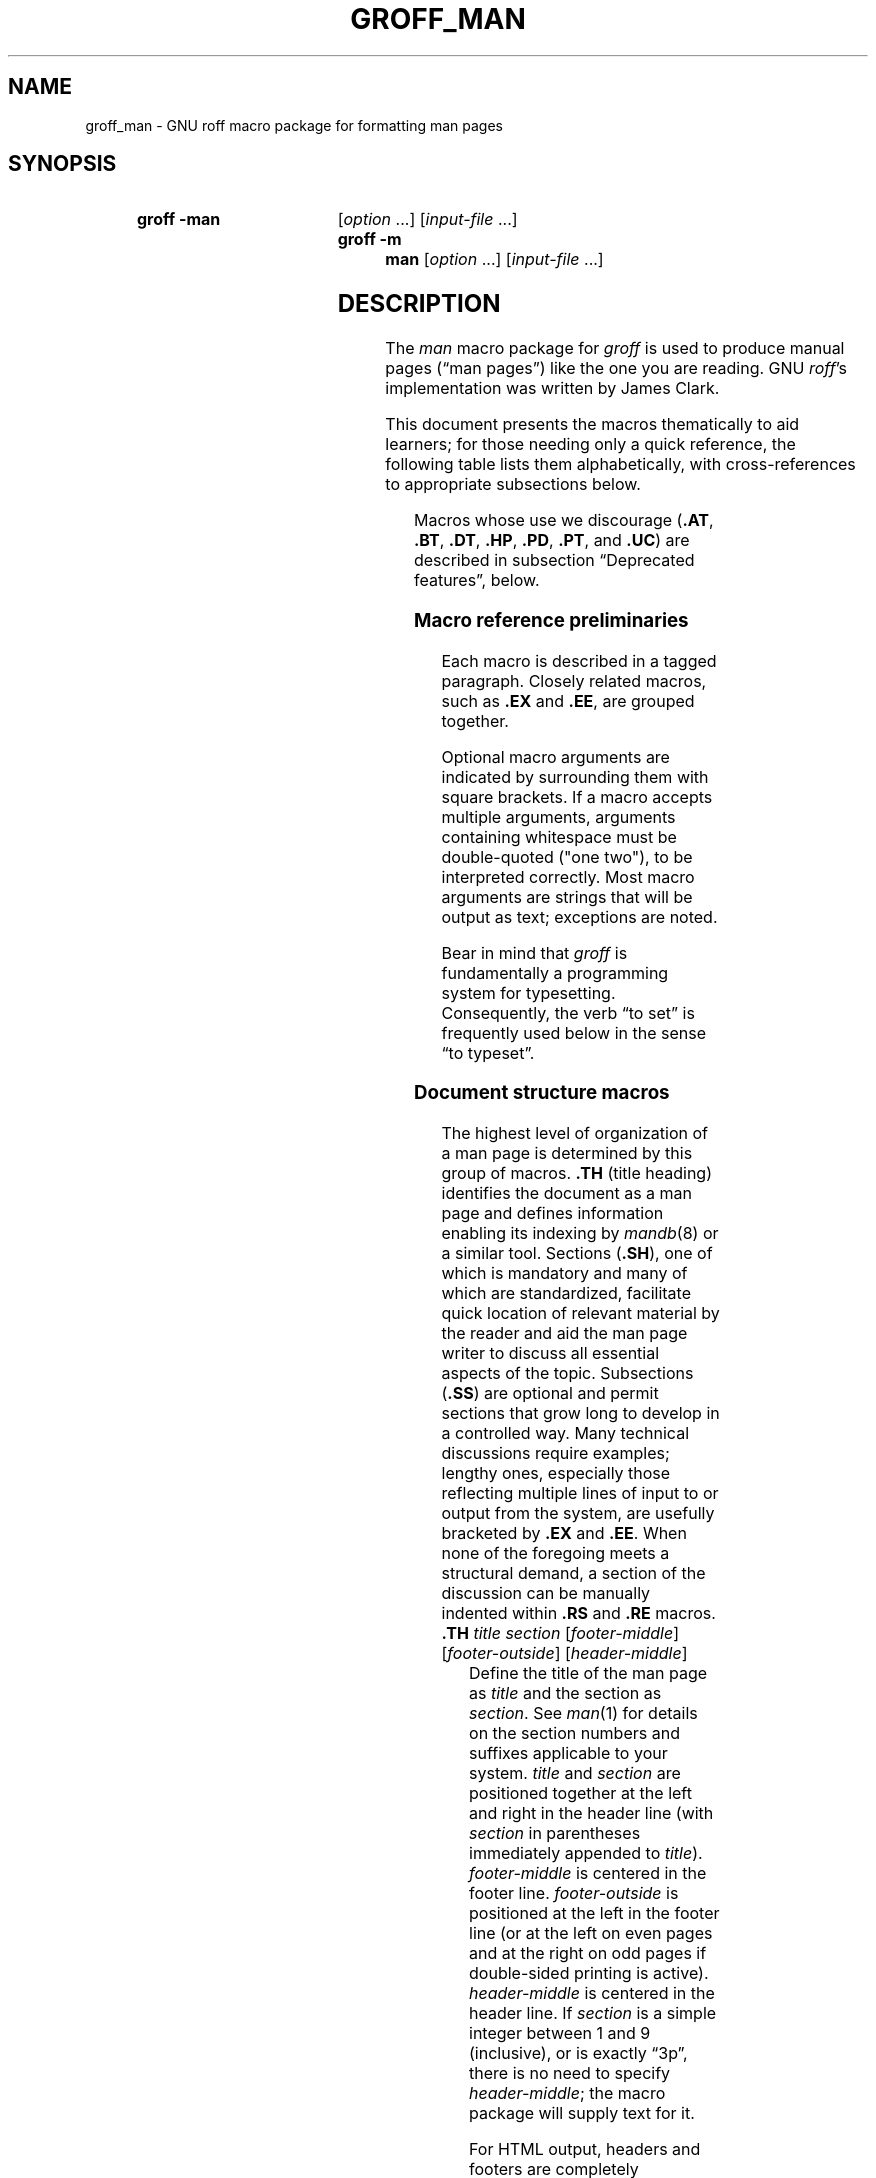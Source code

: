 '\" t
.TH GROFF_MAN @MAN7EXT@ "@MDATE@" "groff @VERSION@"
.SH NAME
groff_man \- GNU roff macro package for formatting man pages
.
.
.\" Save and disable compatibility mode (for, e.g., Solaris 10/11).
.do nr groff_man_C \n[.C]
.cp 0
.
.
.\" ====================================================================
.\" Legal Terms
.\" ====================================================================
.\"
.\" Copyright (C) 1999-2018 Free Software Foundation, Inc.
.\"
.\" Permission is granted to make and distribute verbatim copies of this
.\" manual provided the copyright notice and this permission notice are
.\" preserved on all copies.
.\"
.\" Permission is granted to copy and distribute modified versions of
.\" this manual under the conditions for verbatim copying, provided that
.\" the entire resulting derived work is distributed under the terms of
.\" a permission notice identical to this one.
.\"
.\" Permission is granted to copy and distribute translations of this
.\" manual into another language, under the above conditions for
.\" modified versions, except that this permission notice may be
.\" included in translations approved by the Free Software Foundation
.\" instead of in the original English.
.
.
.\" ====================================================================
.SH SYNOPSIS
.\" ====================================================================
.
.SY "groff \-man"
.RI [ option
\&.\|.\|.\&]
.RI [ input-file
\&.\|.\|.\&]
.SY "groff \-m man"
.RI [ option
\&.\|.\|.\&]
.RI [ input-file
\&.\|.\|.\&]
.YS
.
.
.\" ====================================================================
.SH DESCRIPTION
.\" ====================================================================
.
The
.I man
macro package for
.I groff
is used to produce manual pages
.\" We use an unbreakable space \~ here to keep the phrase intact for
.\" its introduction; in subsequent discussion, that is not important.
(\(lqman\~pages\(rq)
like the one you are reading.
.
GNU
.IR roff 's
implementation was written by James Clark.
.
.
.PP
This document presents the macros thematically to aid learners;
for those needing only a quick reference,
the following table lists them alphabetically,
with cross-references to appropriate subsections below.
.
.
.PP
.TS
l l l.
Macro	Meaning	Subsection
.T&
lB l l.
_
\&.B	Bold	Font style macros
\&.BI	Bold, italic alternating	Font style macros
\&.BR	Bold, roman alternating	Font style macros
\&.EE	Example end	Document structure macros
\&.EX	Example begin	Document structure macros
\&.I	Italic	Font style macros
\&.IB	Italic, bold alternating	Font style macros
\&.IP	Indented paragraph	Paragraph macros
\&.IR	Italic, roman alternating	Font style macros
\&.LP	(Left) paragraph	Paragraph macros
\&.ME	Mail-to end	Hyperlink and email macros
\&.MT	Mail-to start	Hyperlink and email macros
\&.OP	(Command-line) option	Command synopsis macros
\&.P	Paragraph	Paragraph macros
\&.PP	Paragraph	Paragraph macros
\&.RB	Roman, bold alternating	Font style macros
\&.RE	Relative-indent end	Document structure macros
\&.RI	Roman, italic alternating	Font style macros
\&.RS	Relative-indent start	Document structure macros
\&.SB	Small bold	Font style macros
\&.SH	Section heading	Document structure macros
\&.SM	Small	Font style macros
\&.SS	Subection heading	Document structure macros
\&.SY	Synopsis start	Command synopsis macros
\&.TH	Title heading	Document structure macros
\&.TP	Tagged paragraph	Paragraph macros
\&.TQ	Tagged paragraph continuation	Paragraph macros
\&.UE	URL end	Hyperlink and email macros
\&.UR	URL start	Hyperlink and email macros
\&.YS	Synopsis end	Command synopsis macros
.TE
.
.
.PP
Macros whose use we discourage
.RB ( .AT ,
.BR .BT ,
.BR .DT ,
.BR .HP ,
.BR .PD ,
.BR .PT ,
and
.BR .UC )
are described in subsection \(lqDeprecated features\(rq, below.
.
.
.\" ====================================================================
.SS "Macro reference preliminaries"
.\" ====================================================================
.
Each macro is described in a tagged paragraph.
.
Closely related macros,
such as
.B .EX
and
.BR .EE ,
are grouped together.
.
.
.PP
Optional macro arguments are indicated by surrounding them with square
brackets.
.
If a macro accepts multiple arguments,
arguments containing whitespace must be double-quoted ("one two"),
to be interpreted correctly.
.
Most macro arguments are strings that will be output as text;
exceptions are noted.
.
.
.PP
Bear in mind that
.I groff
is fundamentally a programming system for typesetting.
.
Consequently,
the verb \(lqto set\(rq is frequently used below in the sense \(lqto
typeset\(rq.
.
.
.\" ====================================================================
.SS "Document structure macros"
.\" ====================================================================
.
The highest level of organization of a man page is determined by this
group of macros.
.
.B .TH
(title heading) identifies the document as a man page and defines
information enabling its indexing by
.IR mandb (8)
or a similar tool.
.
.
Sections
.RB ( .SH ),
one of which is mandatory and many of which are standardized,
facilitate quick location of relevant material by the reader and aid
the man page writer to discuss all essential aspects of the topic.
.
Subsections
.RB ( .SS )
are optional and permit sections that grow long to develop in a
controlled way.
.
Many technical discussions require examples;
lengthy ones,
especially those reflecting multiple lines of input to or output from
the system,
are usefully bracketed by
.B .EX
and
.BR .EE .
.
When none of the foregoing meets a structural demand,
a section of the discussion can be manually indented within
.B .RS
and
.B .RE
macros.
.
.
.TP
.BI .TH " title section"\c
.RI " [" footer-middle ]\c
.RI " [" footer-outside ]\c
.RI " [" header-middle ]
Define the title of the man page as
.I title
and the section as
.IR section .
.
See
.IR man (1)
for details on the section numbers and suffixes applicable to your
system.
.
.I title
and
.I section
are positioned together at the left and right in the header line
(with
.I section
in parentheses immediately appended to
.IR title ).
.
.I footer-middle
is centered in the footer line.
.
.I footer-outside
is positioned at the left in the footer line (or at the left on
even pages and at the right on odd pages if double-sided printing is
active).
.
.I header-middle
is centered in the header line.
.
If
.I section
is a simple integer between 1 and\~9 (inclusive),
or is exactly \(lq3p\(rq,
there is no need to specify
.IR header-middle ;
the macro package will supply text for it.
.
.
.IP
For HTML output, headers and footers are completely suppressed.
.
.
.IP
Additionally, this macro starts a new page; the page number is reset
to\~1
(unless the
.B \-rC1
option is given on the command line).
.
This feature is intended only for formatting multiple man pages.
.
.
.IP
A man page should contain exactly one
.B .TH
call at or near the beginning of the file,
prior to any other macro calls.
.
.
.IP
By convention,
.I footer-middle
is the most recent modification date of the man page source document,
and
.I footer-outside
is the name and version or release of the project providing it.
.
.
.TP
.BR .SH " ["\c
.IR heading-text ]
Set
.I heading-text
as a section heading flush left.
.
The text following
.B .SH
up to the end of the line,
or the text on the next input line if
.B .SH
is given no arguments,
is set in bold
(or the font specified by the string register
.BR HF )
slightly larger than the base font size.
.
Additionally,
the left margin and indentation affecting subsequent text are reset to
their default values.
.
Text on input lines after
.I heading-text
is set as a normal paragraph
.RB ( .PP ).
.
.
.IP
The content of
.I heading-text
and ordering of sections has been standardized by common practice,
as has much of the layout of material within sections.
.
For example,
a section called \(lqName\(rq or \(lqNAME\(rq must exist,
must be the first section after the
.B .TH
call,
and must contain only a line of the form
.RS \" Invisibly move left margin to current .IP indent.
.RS \" Now indent further, visibly.
.IR page-topic [\c
.BR , " \&.\|.\|.\&]"
.B \e\-\ \c
.I summary-description
.RE \" Move left margin back to .IP indentation.
for a man page to be properly indexed.
.
See
.IR man (7)
for the conventions prevailing on your system.
.RE \" Move left margin back to standard position.
.
.
.TP
.BR .SS " ["\c
.IR subheading-text ]
Set
.I subheading-text
as a subsection heading indented (by default) partway between a section
heading and a normally-indented paragraph
.RB ( .PP ).
.
The text following
.B .SS
up to the end of the line,
or the text on the next input line if
.B .SS
is given no arguments,
is set in bold
(or the font specified by the string register
.BR HF )
at the base font size.
.
Additionally,
the left margin and indentation affecting subsequent text are reset to
their default values.
.
Text on input lines after
.I subheading-text
is set as a normal paragraph
.RB ( .PP ).
.
.
.TP
.B .EX
.TQ
.B .EE
Begin and end example.
.
After
.BR .EX ,
filling and hyphenation are disabled and a constant-width (monospaced)
font is selected.
.
Calling
.B .EE
enables filling and restores the previous hyphenation setting and font.
.
.
.\" BEGIN EXAMPLE (TODO: move to tutorial/style guide when we have it)
.IP
Example regions are useful for formatting code,
shell sessions,
and text file contents.
.
.
.\" END EXAMPLE (TODO: move to tutorial/style guide when we have it)
.IP
These macros are defined on many (but not all) legacy Unix systems
running classic
.IR troff .
.
To be certain your page will be portable to those systems, copy
their definitions from the
.I \%an\-ext.tmac
file of a
.I groff
installation.
.
.
.TP
.BR .RS " ["\c
.IR indent ]
Move the left margin to the right by the value
.IR indent ,
if specified,
and by a default amount otherwise;
see subsection \(lqHorizontal and vertical spacing\(rq below.
.
Calls to
.B .RS
can be nested;
each call increments by\~1 the indentation level used by
.BR .RE .
.
The indentation level prior to any
.B .RS
calls is\~1.
.
.
.TP
.BR .RE " ["\c
.IR level ]
Move the left margin back to that corresponding to indentation level
.IR level .
.
If no argument is given, move the left margin one level back.
.
.
.\" ====================================================================
.SS "Paragraph macros"
.\" ====================================================================
.
A typical paragraph
.RB ( .PP )
is set at the current left margin,
which by default is indented from the left margin of the output device.
.
In man pages and other technical literature,
definition lists are frequently encountered;
these can be set as \(lqtagged paragraphs\(rq
.RB ( .TP
and
.BR .TQ ),
which have one or more leading tags followed by a paragraph that has an
additional left indent.
.
The indented paragraph
.RB ( .IP )
macro is useful to continue the indented content of a narrative started
with
.BR .TP ,
or to present an itemized or ordered list.
.
.
.TP
.B .LP
.TQ
.B .PP
.TQ
.B .P
Begin a new paragraph;
these macros are synonymous.
.
They break the output line at the current position,
followed by a vertical space downward by a default amount
(which can be changed by the deprecated
.B .PD
macro).
.
The font size and style are reset to defaults;
see subsection \(lqFont style macros\(rq below.
.
Finally, the left margin and indentation are reset to default values.
.
.
.TP
.BR .TP " ["\c
.IR indent ]
Set a tagged, indented paragraph.
.
The input line following this macro,
known as the
.IR tag ,
is printed at the current left margin.
.
Subsequent text is indented by
.IR indent ,
if specified,
and by a default amount otherwise;
see subsection \(lqHorizontal and vertical spacing\(rq below.
.
.
.IP
If the tag is not as wide as the indentation,
the paragraph starts on the same line as the tag,
at the applicable indentation,
and continues on the following lines.
.
Otherwise,
the descriptive part of the paragraph begins on the line following the
tag,
entirely indented.
.
The line containing the tag can include a macro call,
for instance to set the tag in bold with
.BR .B .
.
.
.IP
.B .TP
was used to write the first paragraph of this description of
.BR .TP ,
and
.B .IP
the subsequent ones.
.
.
.TP
.B .TQ
Set an additional tag for a paragraph tagged with
.BR .TP .
.
The pending output line is broken.
.
The tag on the input line following this macro and subsequent lines are
handled as with
.BR .TP .
.
.
.IP
This macro is not defined on legacy Unix systems running classic
.IR troff .
.
To be certain your page will be portable to those systems,
copy its definition from the
.I \%an\-ext.tmac
file of a
.I groff
installation.
.
.
.IP
The descriptions of
.BR .LP ,
.BR .PP ,
and
.B .P
above were written using
.B .TP
and
.BR .TQ .
.
.
.TP
.BR .IP " ["\c
.IR tag "] "\c
.RI [ indent ]
Set an indented paragraph with an optional tag.
.
The
.I tag
and
.I indent
arguments,
if present,
are handled as with
.BR .TP ,
with the exception that the
.I tag
argument to
.B .IP
cannot include a macro call.
.
.
.\" BEGIN EXAMPLE (TODO: move to tutorial/style guide when we have it)
.IP
Two convenient use cases for
.B .IP
are
.
.
.RS \" Invisibly move left margin to current .IP indent.
.RS \" Now indent further, visibly.
.IP (1) 4n
to start a new paragraph with the same indentation as the previous
.B .IP
or
.B .TP
paragraph,
if no
.I indent
argument is given;
and
.
.
.IP (2)
to set a paragraph with a short
.I tag
that is not semantically important,
such as a bullet (\(bu)\(emobtained with the \(oq\e(bu\(cq character
escape\(emor list enumerator,
as seen in this very paragraph.
.RE \" Move left margin back to .IP indentation.
.RE \" Move left margin back to standard position.
.
.
.\" END EXAMPLE (TODO: move to tutorial/style guide when we have it)
.\" ====================================================================
.SS "Command synopsis macros"
.\" ====================================================================
.
Command synopses are a staple of section\~1 and\~8 man pages.
.
These macros aid you to construct one that has the classical Unix
appearance.
.
Furthermore,
some tools are able to interpret these macros semantically and treat
them appropriately for localization and/or presentation.
.
A command synopsis is wrapped in
.BR .SY / .YS
calls,
with command-line options of some formats indicated by
.BR .OP .
.
.
.PP
These macros are not defined on legacy Unix systems running classic
.IR troff .
.
To be certain your page will be portable to those systems, copy
their definitions from the
.I \%an\-ext.tmac
file of a
.I groff
installation.
.
.
.TP
.BI .SY " command"
Begin synopsis.
.
Hyphenation is turned off.
.
The
.I command
argument is set in bold.
.
The output line is filled as normal,
but if a break is required,
subsequent output lines are indented by the width of
.I command
plus a space.
.
.
.TP
.BI .OP " option-name"\/\c
.RI " [" option-argument ]
Indicate an optional command parameter called
.IR option-name ,
which is set in bold.
.
If the option takes an argument, specify
.I option-argument
using a noun, abbreviation, or hyphenated noun phrase.
.
If present,
.I option-argument
is preceded by a space and set in italics.
.
Square brackets (in roman) surround both arguments.
.
.
.TP
.B .YS
End synopsis.
.
Restore indentation and hyphenation to previous values.
.
.
.PP
Multiple
.B .SY/.YS
blocks can be specified,
for instance to distinguish differing modes of operation of a complex
command like
.IR tar (1);
each will be separated by a paragraph space.
.
.
.PP
.B .SY
can also be repeated multiple times before a closing
.BR .YS ,
which is useful to indicate synonymous ways of invoking a particular
mode of operation.
.
.
.\" BEGIN EXAMPLE (TODO: move to tutorial/style guide when we have it)
.PP
For example,
.
.
.IP
.\" from src/roff/groff/groff.1.man
.EX
\&.SY groff
\&.OP \e\-abcegiklpstzCEGNRSUVXZ
\&.OP \e\-d cs
\&.OP \e\-f fam
\&.OP \e\-F dir
\&.OP \e\-I dir
\&.OP \e\-K arg
\&.OP \e\-L arg
\&.OP \e\-m name
\&.OP \e\-M dir
\&.OP \e\-n num
\&.OP \e\-o list
\&.OP \e\-P arg
\&.OP \e\-r cn
\&.OP \e\-T dev
\&.OP \e\-w name
\&.OP \e\-W name
\&.RI [ file
\e&.\e|.\e|.\e&]
\&.YS
\&.
\&.SY groff
\&.B \e\-h
\&.SY groff
\&.B \e\-\e\-help
\&.YS
.
.
.IP

.EE
.
.
.PP
produces the following output.
.
.
.RS
.PP
.SY groff
.OP \-abcegiklpstzCEGNRSUVXZ
.OP \-d cs
.OP \-f fam
.OP \-F dir
.OP \-I dir
.OP \-K arg
.OP \-L arg
.OP \-m name
.OP \-M dir
.OP \-n num
.OP \-o list
.OP \-P arg
.OP \-r cn
.OP \-T dev
.OP \-w name
.OP \-W name
.RI [ file
\&.\|.\|.\&]
.YS
.
.SY groff
.B \-h
.SY groff
.B \-\-help
.YS
.RE
.
.
.PP
Several features of the above example are of note.
.\" END EXAMPLE (TODO: move to tutorial/style guide when we have it)
.\" TODO: Some of the normative discussion below can go there, too.
.
.
.IP \(bu
The empty request (.),
which does nothing,
is used for vertical spacing in the input file for readability by the
document maintainer.
.
Do not put empty lines in a
.I roff
source document.
.
.
.IP \(bu
The command and option names are presented in
.B bold
to cue the user that they should be input literally.
.
.
.IP \(bu
Option dashes are specified with the \(oq\e\-\(cq escape sequence;
this is an important practice to make them clearly visible and to
facilitate cut-and-paste from the rendered man page to a shell prompt or
text file.
.
.
.IP \(bu
Option arguments and command operands are presented in
.I italics
(underlined on some output devices, such as terminals and emulators),
to cue the user that they must be replaced with appropriate text.
.
.
.IP \(bu
Symbols that are neither to be typed literally nor simply replaced
appear in the roman style;
brackets surround optional arguments,
and an ellipsis indicates that the previous syntactical element may be
repeated arbitrarily.
.
.
.IP
Some man pages use a brace-and-pipe notation such as
.RB \(lq{ \-\-diff | \-\-compare }\(rq
to indicate that one and only one of the \(oq|\(cq-separated items
within the braces must be input.
.
If this braced construct is furthermore surrounded by square brackets,
it means that at most one of the items is accepted.
.
.
.IP
Authors of man pages should note the use of the zero-width space
escape sequence \(oq\e&\(cq on both sides of the ellipsis;
this is a good practice to avoid surprises in the event the ellipsis
gets refilled in your text editor.
.
See \(lqPortability\(rq, below.
.
The morbidly curious may consult
.IR groff (7)
regarding the narrow-space escape sequence \(oq\e|\(cq.
.
.
.\" ====================================================================
.SS "Hyperlink and email macros"
.\" ====================================================================
.
Email addresses are bracketed with
.BR .MT / .ME
and URL hyperlinks with
.BR .UR / .UE .
.
.
.PP
These macros are not defined on legacy Unix systems running classic
.IR troff .
.
To be certain your page will be portable to those systems, copy
their definitions from the
.I \%an\-ext.tmac
file of a
.I groff
installation.
.
.
.TP
.BI .MT " address"
.TQ
.BR .ME " ["\c
.IR punctuation ]
Identify
.I address
as an RFC 6068
.I addr-spec
for a \(lqmailto:\(rq URI with the text between the two macro
calls as the link text.
.
A
.I punctuation
argument to
.B .ME
is placed at the end of the link text without intervening space.
.
Note that
.I address
may not be visible in the output text,
particularly if the man page is being viewed as HTML.
.
On a device that is not a browser,
.I address
is set in angle brackets after the link text and before
.IR punctuation .
.
.
.\" BEGIN EXAMPLE (TODO: move to tutorial/style guide when we have it)
.IP
When rendered by
.I groff
to a TTY or PostScript output device,
.RS
.IP
.EX
Contact
\&.MT fred.foonly@\e:fubar.net
Fred Foonly
\&.ME
for more information.
.EE
.RE
.
.
.IP
displays as: \(lqContact Fred Foonly
\(lafred.foonly@\:fubar.net\(ra for more information.\(rq.
.
.
.IP
The use of \(oq\e:\(cq to insert hyphenless discretionary breaks is a
.I groff
extension and can be omitted.
.
.
.\" END EXAMPLE (TODO: move to tutorial/style guide when we have it)
.TP
.BI .UR " URL"
.TQ
.BR .UE " ["\c
.IR punctuation ]
Identify
.I URL
as an RFC 3986 URI hyperlink with the text between the two macro calls
as the link text.
.
A
.I punctuation
argument to
.B .UE
is placed at the end of the link text without intervening space.
.
Note that
.I URL
may not be visible in the output text,
particularly if the man page is being viewed as HTML.
.
On a device that is not a browser,
.I URL
is set in angle brackets after the link text and before
.IR punctuation .
.
.
.\" BEGIN EXAMPLE (TODO: move to tutorial/style guide when we have it)
.IP
When rendered by
.I groff
to a TTY or PostScript output device,
.RS
.IP
.EX
The GNU Project of the Free Software Foundation hosts the
\&.UR https://\e:www.gnu.org/\e:software/\e:groff/
Groff home page
\&.UE .
.EE
.RE
.
.
.IP
displays as: \(lqThe GNU Project of the Free Software Foundation hosts
the Groff home page
\(lahttps://\:www.gnu.org/\:software/\:groff/\(ra.\(rq.
.
.
.IP
The use of \(oq\e:\(cq to insert hyphenless discretionary breaks is a
.I groff
extension and can be omitted.
.
.
.\" END EXAMPLE (TODO: move to tutorial/style guide when we have it)
.\" ====================================================================
.SS "Font style macros"
.\" ====================================================================
.
The
.I man
macro package is limited in its font styling options,
offering only
.BR bold \~( .B ),
.I italic\c
.RB \~( .I ),
and roman (the default).
.
Italic text is usually set underscored instead on terminals and other
classical
.IR nroff -style
output devices.
.
The
.B .SM
and
.B .SB
macros set text in roman or bold, respectively, at a smaller point size;
these differ visually from regular-sized roman or bold text only on
.IR troff -style
output devices.
.
The foregoing macros cause word breaks before and after their arguments,
but it is often necessary to set text in different styles without
intervening whitespace.
.
The macros
.BR .BI ,
.BR .BR ,
.BR .IB ,
.BR .IR ,
.BR .RB ,
and
.BR .RI ,
where \(oqB\(cq, \(oqI\(cq, and \(oqR\(cq indicate bold, italic, and
roman, respectively,
set their odd- and even-numbered arguments in alternating styles,
with no whitespace separating them.
.
.
.PP
Because font styles are presentational rather than semantic,
conflicting traditions have arisen regarding which font styles should be
used to mark file or path names,
environment variables,
in-line literals,
and even man page cross-references.
.
.
.PP
The default font size and family (for
.I troff
output devices)
is 10-point Times.
.
The default style is roman.
.
.
.TP
.BR .B \~[\c
.IR text ]
Set
.I text
in bold.
.
If the macro is given no arguments,
the text of the next input line is set in bold.
.
.
.\" BEGIN USAGE (TODO: move to tutorial/style guide when we have it)
.IP
Use bold
for literal portions of syntax synopses,
for command-line options in running text,
and for literals that are major topics of the subject under discussion;
for example,
this page uses bold for macro and register names.
.
In
.BR .EX / .EE
examples of interactive I/O (such as a shell session),
set only the user-typed input in bold.
.
.
.
.\" END USAGE (TODO: move to tutorial/style guide when we have it)
.TP
.BR .I \~[\c
.IR text ]
Set
.I text
in italics.
.
If the macro is given no arguments,
the text of the next input line is set in italics.
.
.
.\" BEGIN USAGE (TODO: move to tutorial/style guide when we have it)
.IP
Use italics
for file and path names,
for environment variables,
for enumeration or preprocessor constants in C,
for variable (user-determined) portions of syntax synopses,
for the first occurrence only of a technical concept being introduced,
for names of works of software
(including commands and functions,
.\" The following is an interesting exception that seems to have arisen
.\" organically and nearly universally.
but excluding names of operating systems or their kernels),
and anywhere a parameter requiring replacement by the user is
encountered.
.
An exception involves variable text in a context that is already marked
up in italics,
such as file or path names with variable components;
in such cases,
follow the convention of mathematical typography:
set the file or path name in italics as usual
(see
.B .IR
below),
but use roman for the variable part,
and italics again in running roman text when referring to the variable
material.
.
.
.\" END USAGE (TODO: move to tutorial/style guide when we have it)
.TP
.BR .SM \~[\c
.IR text ]
Set
.I text
one point size smaller than the default size.
.
If the macro is given no arguments,
the text of the next input line is set smaller.
.
.
.IP
.IR Note :
.IR nroff -style
output devices,
such as terminals,
will render
.I text
at the normal font size instead.
.
Do not rely upon
.B .SM
to communicate semantic information distinct from using roman style at
the normal size;
it will be hidden from readers using such devices.
.
.
.TP
.BR .SB \~[\c
.IR text ]
Set
.I text
in bold,
one point size smaller than the default size.
.
If the macro is given no arguments,
the text of the next input line is set smaller and in bold.
.
.
.IP
.IR Note :
.IR nroff -style
output devices,
such as terminals,
will render
.I text
in bold at the normal font size instead.
.
Do not rely upon
.B .SB
to communicate semantic information distinct from using bold style at
the normal size;
it will be hidden from readers using such devices.
.
.
.\" BEGIN USAGE (TODO: move to tutorial/style guide when we have it)
.PP
Note what is
.I not
prescribed for setting in bold or italics above:
elements of \(lqsynopsis language\(rq such as ellipses and brackets
around options;
proper names and adjectives;
titles of anything other than works of literature or software;
identifiers for standards documents or technical reports such as
CSTR\~#54,
RFC\~1918,
Unicode\~11.0,
or
POSIX.1-2017;
acronyms;
and occurrences after the first of a technical term or piece of jargon.
.
Again,
the names of operating systems and their kernels are,
by practically universal convention,
set in roman.
.
.
.PP
Be frugal with the use of italics for emphasis,
and particularly with the use of bold.
.
Brief runs of literal text,
such as references to individual characters or short strings,
including section and subsection headings of man pages,
are suitable objects for quotation;
see the
\(oq\e(lq\(cq,
\(oq\e(rq\(cq,
\(oq\e(oq\(cq,
and
\(oq\e(cq\(cq
escapes in subsection \(lqPortability\(rq below.
.
.
.\" END USAGE (TODO: move to tutorial/style guide when we have it)
.PP
Unlike the above font style macros,
the font alternation macros below accept only arguments on the same
line as the macro call.
.
If whitespace is required within one of the arguments,
first consider whether the same result could be achieved with as much
clarity by using the single-style macros on separate input lines.
.
When it cannot,
double-quote an argument with one or more embedded space characters.
.
Setting all three different styles within one whitespace-delimited word
presents challenges;
it is possible with the \(oq\ec\(cq and/or \(oq\ef\(cq escapes,
but see subsection \(lqPortability\(rq below for caveats.
.
.
.TP
.BI .BI " bold-text italic-text"\c
\~\&.\|.\|.\&
Set each argument in bold and italics, alternately.
.
.
.\" BEGIN EXAMPLE (TODO: move to tutorial/style guide when we have it)
.RS
.IP
.\" from src/roff/troff/troff.1.man
.EX
\&.BI \e\-r name = n
.EE
.RE
.
.
.\" END EXAMPLE (TODO: move to tutorial/style guide when we have it)
.TP
.BI .BR " bold-text roman-text"\c
\~\&.\|.\|.\&
Set each argument in bold and roman, alternately.
.
.
.\" BEGIN EXAMPLE (TODO: move to tutorial/style guide when we have it)
.RS
.IP
.\" from tmac/groff_ms.7.man
.EX
Any such change becomes effective with the first use of
\&.BR .NH ,
\&.I after
the new alias is defined.
.EE
.RE
.
.
.\" END EXAMPLE (TODO: move to tutorial/style guide when we have it)
.TP
.BI .IB " italic-text bold-text"\c
\~\&.\|.\|.\&
Set each argument in italics and bold, alternately.
.
.
.\" BEGIN EXAMPLE (TODO: move to tutorial/style guide when we have it)
.RS
.IP
.\" from man/groff_tmac.5.man
.EX
All macro package files must be named
\&.IB name .tmac
to fully use the
\&.I tmac
mechanism.
.EE
.RE
.
.
.\" END EXAMPLE (TODO: move to tutorial/style guide when we have it)
.TP
.BI .IR " italic-text roman-text"\c
\~\&.\|.\|.\&
Set each argument in italics and roman, alternately.
.
.
.\" BEGIN EXAMPLE (TODO: move to tutorial/style guide when we have it)
.RS
.IP
.\" from man/groff_out.5.man
.EX
This is the first command of the
\&.IR prologue .
.EE
.RE
.
.
.\" END EXAMPLE (TODO: move to tutorial/style guide when we have it)
.TP
.BI .RB " roman-text bold-text"\c
\~\&.\|.\|.\&
Set each argument in roman and bold, alternately.
.
.
.\" BEGIN EXAMPLE (TODO: move to tutorial/style guide when we have it)
.RS
.IP
.\" from src/preproc/eqn/eqn.1.man
.EX
Also, the statement
\&.RB \e(oq "delim on" \e(cq
is not handled specially.
.RE
.EE
.
.
.\" END EXAMPLE (TODO: move to tutorial/style guide when we have it)
.TP
.BI .RI " roman-text italic-text"\c
\~\&.\|.\|.\&
Set each argument in roman and italics, alternately.
.
.
.\" BEGIN EXAMPLE (TODO: move to tutorial/style guide when we have it)
.RS
.IP
.\" from contrib/mm/groff_mm.7.man
.EX
\&.RI [ file
\e&.\e|.\e|.\e&]
.EE
.RE
.
.
.\" END EXAMPLE (TODO: move to tutorial/style guide when we have it)
.\" ====================================================================
.SS "Horizontal and vertical spacing"
.\" ====================================================================
.
The
.I indent
argument accepted by
.BR .RS ,
.BR .IP ,
.BR .TP ,
and the deprecated
.B .HP
is a number plus an optional scaling indicator.
.
If no scaling indicator is given,
the
.I man
package assumes \(oqn\(cq;
that is,
the width of a letter \(lqn\(rq in the font current when the macro is
called.
.
See section \(lqNumerical Expressions\(rq in
.IR groff (7)
for further details.
.
An indent specified in a call to
.BR .IP ,
.BR .TP ,
or the deprecated
.B .HP
persists until
(1) another of these macros is called with an explicit indent
argument,
or (2)
.BR .SH ,
.BR .SS ,
or
.B .PP
or its synonyms is called;
these clear the indent entirely.
.
.
.PP
Indents set by
.B .RS
move the left margin and persist until
.BR .RS ,
.BR .RE ,
.BR .SH ,
or
.B .SS
is called.
.
.
The default indentation,
exhibited by ordinary
.B .PP
paragraphs not within an
.BR .RS / .RE
relative indent,
is 7.2n in
.I troff
mode and 7n in
.I nroff
mode.
.
The HTML output device is an exception;
it ignores indentation completely.
.
This same indentation is used again (additively) for the defaults of
.BR .IP ,
.BR .TP ,
.BR .RS ,
and the deprecated
.BR .HP .
.
Section headings
.RB ( .SH )
are set flush with the left margin of the output device,
and subsection headings
.RB ( .SS )
are indented 3n.
.
.
.PP
Resist the temptation to mock up tabular or multi-column output with
ASCII tab characters or the indentation arguments to
.BR .IP ,
.BR .TP ,
.BR .RS ,
or the deprecated
.BR .HP ;
the result may not render comprehensibly on an output device you fail to
check,
or which is developed in the future.
.
The table preprocessor
.IR @g@tbl (@MAN1EXT@)
can likely meet your needs.
.
.
.PP
The following macros cause a line break with the
insertion of vertical space:
.BR .SH ,
.BR .SS ,
.BR .TP ,
.BR .TQ ,
.B .PP
(and its synonyms),
.BR .IP ,
and the deprecated
.BR .HP .
.
The default inter-section and inter-paragraph spacing is 1\~line in
.I nroff
mode,
and 0.4v in
.I troff
mode.
.
(The deprecated macro
.B .PD
can change this vertical spacing,
but its use is discouraged.)
.
The macros
.BR .RS ,
.BR .RE ,
.BR .EX ,
and
.B .EE
also cause a break but no insertion of vertical space.
.
.
.\" ====================================================================
.SS "Number registers"
.\" ====================================================================
.
Number registers are described in section \(lqOptions\(rq below.
.
.
.\" ====================================================================
.SS "String registers"
.\" ====================================================================
.
The following strings are defined.
.
.
.TP
.B \e*R
expands to the character escape for the \(lqregistered sign\(rq glyph,
\(oq\e(rg\(cq,
if available,
and \(lq(Reg.)\(rq otherwise.
.
.
.
.TP
.B \e*S
expands to an escape setting the font size to the document default.
.
.
.TP
.B \e*(HF
expands to the font identifier used to print headings and subheadings.
.
The default is \(oqB\(cq.
.
.
.TP
.B \e*(lq
.TQ
.B \e*(rq
expand to the character escapes for left and right double-quotation
marks,
\(oq\e(lq\(cq and \(oq\e(rq\(cq, respectively.
.
.
.TP
.B \e*(Tm
expands to the character escape for the \(lqtrade mark sign\(rq glyph,
\(oq\e(tm\(cq,
if available,
and \(lq(TM)\(rq otherwise.
.
.
.\" ====================================================================
.SS "Interaction with preprocessors"
.\" ====================================================================
.
When a preprocessor like
.I @g@tbl
or
.I @g@eqn
is needed,
a hint can be given to the man page formatter by making the first line
of a man page look like this:
.
.
.PP
.RS
.BI "\(aq\e\(dq " word
.RE
.
.
.PP
Note that the line starts with an apostrophe (\(aq),
not a dot,
and that a single space character follows the double quote.
The
.I word
consists of one letter for each needed preprocessor:
\(oqe\(cq for
.IR @g@eqn ,
\(oqr\(cq for
.IR @g@refer ,
and
\(oqt\(cq for
.IR @g@tbl .
.
Modern implementations of the
.I man
program interpret this first line and automatically call the right
preprocessor(s).
.
.
.PP
The usual
.I tbl
and
.I eqn
macros for table and equation inclusion,
.BR .TS ,
.BR .T& ,
.BR .TE ,
.BR .EQ ,
and
.BR .EN ,
may be used freely.
.
Note that
.I nroff
output devices are extremely limited in presentation of mathematical
equations.
.
.
.\" TODO BEGIN: move subsection to tutorial/style guide when we have it
.\" ====================================================================
.SS Portability
.\" ====================================================================
.
The two major syntactical categories of
.I roff
languages are requests and escapes.
.
Since the
.I man
macros are implemented in terms of
.I groff
requests and escapes,
one can,
in principle,
supplement the functionality of
.I man
with these lower-level elements where necessary.
.
.
.PP
Note,
however,
that using raw
.I groff
requests is likely to make your page render poorly on the class of
viewers that transform it to HTML.
.
Some requests make implicit assumptions about things like character
and page sizes that may not hold in an HTML environment;
also,
many of these viewers don't interpret the full
.I groff
vocabulary,
a problem that can lead to portions of your text being silently dropped.
.
.
.PP
For portability to modern viewers,
it is best to write your page entirely with the macros described in this
page
(except for the ones identified as deprecated,
which should be avoided).
.
The macros we have described as extensions
.RB ( .EX / .EE ,
.BR .SY / .OP / .YS ,
.BR .UR / .UE ,
and
.BR .MT / .ME )
should be used with caution, as they may not yet be built in to
some viewer that is important to your audience.
.
If in doubt, copy the implementation into your page\(emafter the
.B .TH
call and the \(lqName\(rq section,
to accommodate timid
.I mandb
implementations.
.
.
.PP
Similar caveats apply to escapes.
.
Some escape sequences are however required for correct typesetting
even in man pages and usually do not cause portability problems:
.
.
.TP
.B \e\(dq
Comment.
.
Everything after the double-quote to the end of the input line is
ignored.
.
Whole-line comments are frequently placed immediately after the empty
request \(oq.\(cq.
.
.
.TP
.BI \e newline
Join the next input line to the current one.
.
Except for the update of the input line counter (used for diagnostic
messages and related purposes),
a series of lines ending in backslash-newline is transparent to
.IR groff .
.
Use this escape to break excessively input long lines for document
maintenance.
.
.
.TP
.B \e\(ti
Adjustable, non-breaking space character.
.
Use this escape to prevent a break inside a short phrase or between a
numerical quantity and its corresponding unit(s).
.
.
.RS
.IP
.EX
Before starting the motor, set the output speed to\e\(ti1.
There are 1,024\e\(tibytes in 1\e\(tikiB.
CSTR\e\(ti#8 documents the B language.
.EE
.RE
.
.
.TP
.B \e&
Zero-width space.
.
Append to an input line to prevent an end-of-sentence punctuation
sequence from being recognized as such, or insert at the beginning of an
input line to prevent a dot or apostrophe from being interpreted as the
beginning of a
.I roff
request.
.
.
.TP
.B \e(aq
ASCII apostrophe.
.
Use for syntax elements of programming languages because some
output devices might replace unescaped apostrophes with right single
quotation marks.
.
.
.TP
.B \e(oq
Opening single quotation mark.
.
.TQ
.B \e(cq
Closing single quotation mark.
.
.
.IP
Use these for paired directional single quotes, \(oqlike this\(cq.
.
.
.TP
.B \e(dq
ASCII double-quote.
.
Sometimes needed after macro calls to prevent the interpretation of the
ASCII quotation mark character \(oq\(dq\(cq as the beginning or end
of a macro argument.
.
.
.TP
.B \e(lq
Left double quotation mark.
.
.TQ
.B \e(rq
Right double quotation mark.
.
.
.IP
Use these for paired directional double quotes, \(lqlike this\(rq.
.
.
.TP
.B \e(em
Em-dash.
.
Use for an interruption in a sentence\(emsuch as this one.
.
.
.TP
.B \e(en
En-dash.
.
Use to separate the two ends of a range,
in particular between numbers,
for example: the digits 1\(en9.
.
.
.TP
.B \e(ga
ASCII grave accent.
.
Use for syntax elements of programming languages,
for example shell command substitutions,
because some output devices might replace unescaped grave accents with
left single quotation marks.
.
.
.TP
.B \e(ha
ASCII circumflex accent.
.
Use for syntax elements of programming languages because some output
devices might replace unescaped circumflex accents with non-ASCII glyphs
like the Unicode U+02C6 modifier letter circumflex.
.
.
.TP
.B \e(ti
ASCII tilde.
.
Use for syntax elements of programming languages because some output
devices might replace unescaped tildes with non-ASCII glyphs like the
Unicode U+02DC small tilde.
.
.
.TP
.B \e\-
Minus sign.
.
Also use this to display syntax elements that require the ASCII
hyphen-minus character,
for example command-line options and C language operators.
.
The unescaped \(oq\-\(cq input character is not appropriate for
these cases because it may render as a hyphen on some output devices.
.
.
.TP
.B \ec
.
If this escape sequence occurs at the end of an input line, no white
space is inserted between the last glyph on it and the first glyph
resulting from the next input line.
.
This is occasionally useful when three different fonts are needed
in a single word.
.
.
.RS
.IP
.\" contrib/pdfmark/pdfroff.1.man
.EX
Normally, the final output file should be named
\&.IB file .pdf\ec
\e&.
.EE
.RE
.
.
.IP
Note that when using this trick with the
.B .BI
or
.B .RI
macros, you will need to manually add an italic correction escape
\(oq\e/\(cq before the \(oq\ec\(cq due to way macros expand their
arguments.
.
.
.RS
.IP
.\" from contrib/mom/groff_mom.7.man
.EX
Files processed with
\&.B groff \e\-mom
(or
\&.BI "\e\-m " mom\e/\ec
) produce PostScript output by default.
.EE
.RE
.
.
.IP
Alternatively,
and perhaps with better portability,
the \(oq\ef\(cq font escape sequence can be used;
see below.
.
Using \(oq\ec\(cq to include the output from more than one input line
into the next-line argument of a
.B .TP
macro will render incorrectly with
.I groff
1.22.3,
.I mandoc
1.14.1,
older versions of these programs,
and perhaps with some other formatters.
.
.
.TP
.B \ee
Widely used in man pages to represent a backslash output glyph.
.
It works reliably as long as the
.B .ec
request is not used,
which should never happen in man pages,
and it is slightly more portable than the more exact \(oq\e(rs\(cq
(\(lqreverse solidus\(rq) escape sequence.
.
.
.TP
.BR \efB ,\  \efI ,\  \efR ,\  \efP
Switch to bold, italic, roman, or back to the previous font,
respectively.
.
Either these or \(oq\ec\(cq is needed when three different fonts are
required in a single whitespace-delimited word.
.
.
.RS
.IP
.\" second example from contrib/pdfmark/pdfroff.1.man
.EX
\&.RB [ \e\-\e\-reference\e\-dictionary=\efI\e,name\e/\efP ]
.IP
\&.RB [ \e\-\e\-reference\e\-dictionary=\ec
\&.IR name ]
.EE
.RE
.
.
.IP
Font escapes may be more portable than \(oq\ec\(cq.
.
As shown above,
it is up to you to account for italic corrections with \(oq\e/\(cq and
\(oq\e,\(cq, which are themselves
.I groff
extensions,
if desired and if supported by your implementation.
.
.
.IP
Note that
\(oq\efP\(cq reliably returns to the style in use immediately preceding
the previous \(oq\ef\(cq escape only if no
sectioning,
paragraph,
or font face macro calls have intervened.
.
.
.IP
As long as only two fonts are needed in any single whitespace-delimited
word,
font alternation macros like
.B .BI
usually result in more readable source code than \(oq\ef\(cq escapes do.
.
.
.PP
For maximum portability, escape sequences and special characters
not listed above are better avoided in man pages.
.
.
.\" TODO END: move subsection to tutorial/style guide when we have it
.\" ====================================================================
.SS "Deprecated features"
.\" ====================================================================
.
Use of the following is discouraged.
.
.
.TP
.BR .AT " ["\c
.IR system " [" release ]]
Alter the footer for use with AT&T man pages,
overriding any definition of the
.I footer-outside
argument to
.BR .TH .
.
This macro exists only for compatibility; don't use it.
.
.
.IP
The first argument
.I system
can be:
.
.
.RS \" Invisibly move left margin to current .IP indent.
.RS \" Now indent further, visibly.
.TP
3
7th edition
.I (default)
.
.
.TP
4
System III
.
.
.TP
5
System V
.RE \" Move left margin back to .IP indentation.
.RE \" Move left margin back to standard position.
.
.
.IP
The optional second argument
.I release
specifies the release number,
such as in \(lqSystem V Release 3\(rq.
.
.
.TP
.B .BT
Set the page footer.
.
Redefine this macro to get control of the footer.
.
.
.TP
.B .DT
Set tabs every 0.5\~inches.
.
Since this macro is always called during a
.B .TH
macro, it makes sense to call it only if the tab positions have been
changed.
.
.
.IP
Use of this presentation-level macro is deprecated.
.
It translates poorly to HTML, under which exact whitespace control
and tabbing are not readily available.
.
Thus, information or distinctions that you use
.B .DT
to express are likely to be lost.
.
If you feel tempted to use it, you should probably be composing a
table using
.IR @g@tbl (@MAN1EXT@)
markup instead.
.
.
.TP
.BR .HP " ["\c
.IR indent ]
Set up a paragraph with a hanging left indentation.
.
The
.I indent
argument,
if present,
is handled as with
.BR .TP .
.
.
.IP
Use of this presentation-level macro is deprecated.
.
While it is universally portable to legacy Unix systems, a hanging
indentation cannot be expressed naturally under HTML, and many
HTML-based manual viewers simply interpret it as a starter for a
normal paragraph.
.
Thus, any information or distinction you tried to express with the
indentation may be lost.
.
.
.TP
.BR .PD " ["\c
.IR vertical-space ]
Define the vertical space between paragraphs or (sub)sections.
.
The optional argument
.I vertical-space
specifies the amount of space;
the default scaling is \(oqv\(cq).
.
Without an argument,
the spacing is reset to its default value;
see \(lqHorizontal and vertical spacing\(rq above.
.
.
.IP
Use of this presentation-level macro is deprecated.
.
It translates poorly to HTML, under which exact control of
inter-paragraph spacing is not readily available.
.
Thus, information or distinctions that you use
.B .PD
to express are likely to be lost.
.
.
.TP
.B .PT
Set the page header.
.
Redefine this macro to get control of the header.
.
.
.TP
.BR .UC " ["\c
.IR version ]
Alter the footer for use with BSD man pages,
overriding any definition of the
.I footer-outside
argument to
.BR .TH .
.
This macro exists only for compatibility; don't use it.
.
.
.IP
The argument
.I version
can be:
.
.
.RS \" Invisibly move left margin to current .IP indent.
.RS \" Now indent further, visibly.
.TP
3
3rd Berkeley Distribution
.I (default)
.
.
.TP
4
4th Berkeley Distribution
.
.
.TP
5
4.2 Berkeley Distribution
.
.
.TP
6
4.3 Berkeley Distribution
.
.
.TP
7
4.4 Berkeley Distribution
.RE \" Move left margin back to .IP indentation.
.RE \" Move left margin back to standard position.
.
.
.\" ====================================================================
.SS "History"
.\" ====================================================================
.
According to its own
.IR man (7)
page,
Version 7 Unix (1979) supported all of the macros described in this page
not listed as GNU extensions,
except
.BR .P ,
.BR .SB ,
.BR .SS ,
and the deprecated
.BR .AT ,
.BR .BT ,
.BR .PT ,
and
.BR .UC .
.
The only string registers defined were
.B R
and
.BR S ;
no number registers were documented.
.
.
.\" ====================================================================
.SH OPTIONS
.\" ====================================================================
.
The following
.I groff
options set number registers recognized and used by the
.I man
macro package.
.
.
.TP
.B \-rcR=1
Continuous rendering.
.
Create a single,
very long page instead of multiple pages.
.
This is the default in
.I nroff
mode.
.
Use
.B \-rcR=0
to disable it.
.
.
.TP
.B \-rC1
Number pages continuously.
.
If more than one man page is given on the command line, number the
pages continuously, rather than starting each at\~1.
.
.
.TP
.B \-rD1
Enable double-sided printing.
.
Footers for even and odd pages are formatted differently;
see the description of
.B .TH
in \(lqDocument structure macros\(rq,
above.
.
.
.TP
.BI \-rFT= footer-distance
Set distance of the footer,
relative to the bottom of the page if negative or relative to the top if
positive,
to
.IR footer-distance .
.
The default is \-0.5i.
.
.
.TP
.BI \-rHY= flags
Set hyphenation flags.
.
Permissible values of
.I flags
are documented in section \(lqHyphenation\(rq of
.IR groff (7).
.
The default is\~4 if continuous rendering is enabled
.RB ( \-rcR=1
above),
and\~6 otherwise.
.
.
.TP
.BI \-rIN= indent
Set the body text indentation (for normal paragraphs) to
.IR indent .
.
See \(lqHorizontal and vertical spacing\(rq above for the default
indentation value.
.
For
.IR nroff ,
.I indent
should always be an integer multiple of unit \(oqn\(cq to get consistent
indentation.
.
.
.TP
.BI \-rLL= line-length
Set line length.
.
If this option is not given, the line length is set to respect any
value set by a prior \(lq.ll\(rq request (which
.I must
be in effect when the
.B .TH
macro is invoked),
if this differs from the built-in default for the formatter;
otherwise it defaults to 78n in
.I nroff
mode and 6.5i in
.I troff
mode.
.
.
.IP
Note that the use of a \(lq.ll\(rq request to initialize the line
length is supported for backward compatibility with some versions of
the
.I man
program;
direct initialization of the
.B LL
register should
.I always
be preferred to the use of such a request.
.
In particular, note that a \(lq.ll\~65n\(rq request does
.I not
preserve the normal
.I nroff
default line length
(the
.I man
default initialization to 78n prevails),
whereas the
.B \-rLL=65n
option,
or an equivalent \(lq.nr\~LL\~65n\(rq request preceding the use of the
.B .TH
macro,
.I does
set a line length of 65n.
.
.
.TP
.BI \-rLT= title-length
Set title length.
.
If this option is not given, the title length defaults to the line
length.
.
.
.TP
.BI \-rP n
Start enumeration of pages at
.I n
rather than\~1.
.
.
.TP
.BI \-rS point-size
Use
.I point-size
as the base document font size.
.
Acceptable values are 10, 11, or 12.
.
See subsection \(lqFont style macros\(rq above for the default.
.
.
.TP
.BI \-rSN= subsection-indent
Set subsection indentation to
.IR subsection-indent .
.
See \(lqHorizontal and vertical spacing\(rq above for the default
indentation value.
.
.
.TP
.BI \-rX p
After
.RI page " p" ,
number pages as
.IR p a,
.IR p b,
.IR p c,
and so forth.
.
For example, the option
.B \-rX2
produces the following page
numbers: 1, 2, 2a, 2b, 2c, and so on.
.
.
.\" ====================================================================
.SH FILES
.\" ====================================================================
.
.TP
.I @MACRODIR@/\:man.tmac
.TQ
.I @MACRODIR@/\:an.tmac
These are wrapper files to call
.IR andoc.tmac .
.
.
.TP
.I @MACRODIR@/\:andoc.tmac
This brief
.I groff
program detects whether the
.I man
or
.I mdoc
macro package is being used by a document and loads the correct macro
definitions,
taking advantage of the fact that pages using them must call
.B .TH
or
.BR .Dd ,
respectively,
as their first macro.
.
Because the wrappers above load this file,
a
.I man
program or user typing,
for example,
\(lqgroff \-man page.1\(rq,
need not know which package the file
.I page.1
uses.
.
Multiple man pages, in either format, can be handled.
.
.
.TP
.I @MACRODIR@/\:an\-old.tmac
Most
.I man
macros are contained in this file.
.
It also loads the GNU extensions from
.I an\-ext.tmac
(see below).
.
.
.TP
.I @MACRODIR@/\:an\-ext.tmac
The extension macro definitions for
.BR .SY ,
.BR .OP ,
.BR .YS ,
.BR .TQ ,
.BR .EX / .EE ,
.BR .UR / .UE ,
and
.BR .MT / .ME
are contained in this file,
which is written in classic
.I troff
and permissively licensed\(emnot copylefted.
.
Man page authors concerned about portability to legacy Unix systems are
encouraged to copy these definitions into their pages,
and maintainers of
.I troff
implementations or work-alike systems that format man pages are
encouraged to re-use them.
.
.
.IP
Note that the definitions for these macros are read after the call of
.BR .TH ,
so they will replace any macros of the same names preceding it in your
file.
.
If you use your own implementations of these macros,
they must be defined after calling
.B .TH
to have any effect.
.
.
.TP
.I @LOCALMACRODIR@/\:man.local
Local changes and customizations should be put into this file.
.
.
.\" ====================================================================
.SH NOTES
.\" ====================================================================
.
Some tips on troubleshooting your man pages follow.
.
.
.TP
.RB \(bu " .RS" " doesn't indent relative to my indented paragraph"
The
.B .RS
macro sets the indentation relative to the amount of a
.I normal
paragraph
.RB ( .PP
and its synonyms).
.
The same default indentation amount is used for
.BR .RS ,
.BR .IP ,
.BR .TP ,
and the deprecated
.BR .HP .
.
If you need to start an indent relative to an indented paragraph,
call
.B .RS
repeatedly until an acceptable indentation is achieved,
or give
.B .RS
an indentation argument that is at least as much as the paragraph's
indentation amount relative to an adjacent
.B .PP
paragraph.
.
See \(lqHorizontal and vertical spacing\(rq above for the values.
.
.
.TP
.RB \(bu " .RE" " doesn't reset the indent to the expected level"
.TQ
\(bu warning: scale indicator invalid in this context
.TQ
\(bu warning: number register \(aqan\-saved\-margin\c
.IR n "\(aq not defined"
.TQ
\(bu warning: number register 'an\-saved\-prevailing\-indent\c
.IR n "\(aq not defined"
The
.B .RS
macro takes an indentation
.I amount
as an argument;
the
.B .RE
macro's argument is a specific indentation
.IR level .
.B .RE\~1
goes to the level before any
.B .RS
macros were called,
.B .RE\~2
goes to the level of the first
.B .RS
call you made,
and so forth.
.
If you desire symmetry in your macro calls,
simply issue one
.B .RE
without an argument
for each
.B .RS
that precedes it.
.
.
.IP
After calls to the
.B .SH
and
.B .SS
sectioning macros,
all relative indents are cleared and calls to
.B .RE
have no effect.
.
.
.\" ====================================================================
.SH AUTHORS
.\" ====================================================================
.
The GNU version of the
.I man
macro package was written by James Clark and contributors.
.
The extension macros were written by
.MT wl@\:gnu.org
Werner Lemberg
.ME
and
.MT esr@\:thyrsus.com
Eric S.\& Raymond
.ME .
.
.
.PP
This document was originally written for the Debian GNU/Linux system by
.MT sgk@\:debian.org
Susan G.\& Kleinmann
.ME .
.
It was corrected and updated by Werner Lemberg and G.\& Branden
Robinson.
.
The extension macros were documented by Eric S.\& Raymond;
he also originated the portability section,
to which Ingo Schwarze contributed most of the material on escape
sequences.
.
.
.\" ====================================================================
.SH "SEE ALSO"
.\" ====================================================================
.
.IR "Groff: The GNU Implementation of troff" ,
by Trent A.\& Fisher and Werner Lemberg,
is the main
.I groff
documentation.
.
You can browse it interactively with \(lqinfo groff\(rq.
.
.
.PP
.IR @g@tbl (@MAN1EXT@),
.IR @g@eqn (@MAN1EXT@),
and
.IR @g@refer (@MAN1EXT@)
are preprocessors used with man pages.
.
.
.PP
.IR man (1)
describes the man page formatter on your system.
.
.
.PP
.IR groff_mdoc (@MAN7EXT@)
describes the
.I groff
version of the BSD-originated alternative macro package for man pages.
.
.
.PP
.IR groff (@MAN7EXT@),
.IR groff_char (@MAN7EXT@),
.IR man (7)
.
.
.\" Restore compatibility mode (for, e.g., Solaris 10/11).
.cp \n[groff_man_C]
.
.
.\" ====================================================================
.\" ### Emacs settings:
.\" Local Variables:
.\" mode: nroff
.\" fill-column: 72
.\" End:
.\" vim: set filetype=groff textwidth=72:
